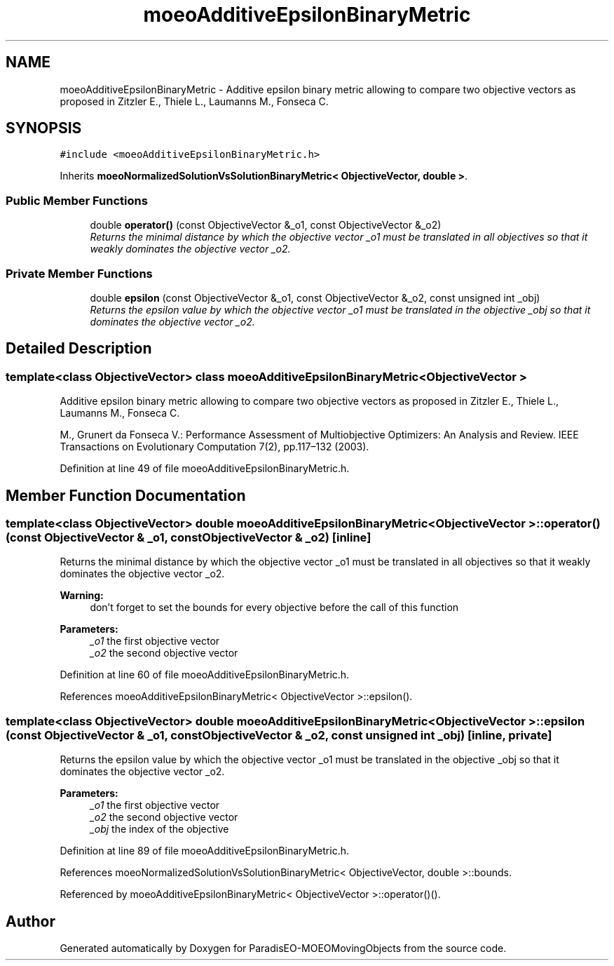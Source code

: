 .TH "moeoAdditiveEpsilonBinaryMetric" 3 "8 Oct 2007" "Version 1.0" "ParadisEO-MOEOMovingObjects" \" -*- nroff -*-
.ad l
.nh
.SH NAME
moeoAdditiveEpsilonBinaryMetric \- Additive epsilon binary metric allowing to compare two objective vectors as proposed in Zitzler E., Thiele L., Laumanns M., Fonseca C.  

.PP
.SH SYNOPSIS
.br
.PP
\fC#include <moeoAdditiveEpsilonBinaryMetric.h>\fP
.PP
Inherits \fBmoeoNormalizedSolutionVsSolutionBinaryMetric< ObjectiveVector, double >\fP.
.PP
.SS "Public Member Functions"

.in +1c
.ti -1c
.RI "double \fBoperator()\fP (const ObjectiveVector &_o1, const ObjectiveVector &_o2)"
.br
.RI "\fIReturns the minimal distance by which the objective vector _o1 must be translated in all objectives so that it weakly dominates the objective vector _o2. \fP"
.in -1c
.SS "Private Member Functions"

.in +1c
.ti -1c
.RI "double \fBepsilon\fP (const ObjectiveVector &_o1, const ObjectiveVector &_o2, const unsigned int _obj)"
.br
.RI "\fIReturns the epsilon value by which the objective vector _o1 must be translated in the objective _obj so that it dominates the objective vector _o2. \fP"
.in -1c
.SH "Detailed Description"
.PP 

.SS "template<class ObjectiveVector> class moeoAdditiveEpsilonBinaryMetric< ObjectiveVector >"
Additive epsilon binary metric allowing to compare two objective vectors as proposed in Zitzler E., Thiele L., Laumanns M., Fonseca C. 

M., Grunert da Fonseca V.: Performance Assessment of Multiobjective Optimizers: An Analysis and Review. IEEE Transactions on Evolutionary Computation 7(2), pp.117–132 (2003). 
.PP
Definition at line 49 of file moeoAdditiveEpsilonBinaryMetric.h.
.SH "Member Function Documentation"
.PP 
.SS "template<class ObjectiveVector> double \fBmoeoAdditiveEpsilonBinaryMetric\fP< ObjectiveVector >::operator() (const ObjectiveVector & _o1, const ObjectiveVector & _o2)\fC [inline]\fP"
.PP
Returns the minimal distance by which the objective vector _o1 must be translated in all objectives so that it weakly dominates the objective vector _o2. 
.PP
\fBWarning:\fP
.RS 4
don't forget to set the bounds for every objective before the call of this function 
.RE
.PP
\fBParameters:\fP
.RS 4
\fI_o1\fP the first objective vector 
.br
\fI_o2\fP the second objective vector 
.RE
.PP

.PP
Definition at line 60 of file moeoAdditiveEpsilonBinaryMetric.h.
.PP
References moeoAdditiveEpsilonBinaryMetric< ObjectiveVector >::epsilon().
.SS "template<class ObjectiveVector> double \fBmoeoAdditiveEpsilonBinaryMetric\fP< ObjectiveVector >::epsilon (const ObjectiveVector & _o1, const ObjectiveVector & _o2, const unsigned int _obj)\fC [inline, private]\fP"
.PP
Returns the epsilon value by which the objective vector _o1 must be translated in the objective _obj so that it dominates the objective vector _o2. 
.PP
\fBParameters:\fP
.RS 4
\fI_o1\fP the first objective vector 
.br
\fI_o2\fP the second objective vector 
.br
\fI_obj\fP the index of the objective 
.RE
.PP

.PP
Definition at line 89 of file moeoAdditiveEpsilonBinaryMetric.h.
.PP
References moeoNormalizedSolutionVsSolutionBinaryMetric< ObjectiveVector, double >::bounds.
.PP
Referenced by moeoAdditiveEpsilonBinaryMetric< ObjectiveVector >::operator()().

.SH "Author"
.PP 
Generated automatically by Doxygen for ParadisEO-MOEOMovingObjects from the source code.
